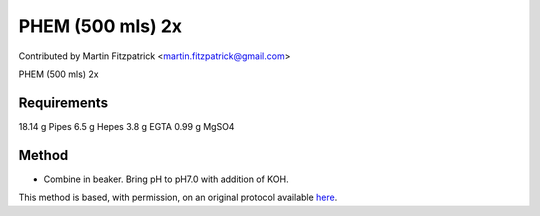 PHEM (500 mls) 2x 
========================================================================================================

.. sectionauthor:: mfitzp <martin.fitzpatrick@gmail.com>

Contributed by Martin Fitzpatrick <martin.fitzpatrick@gmail.com>

PHEM (500 mls) 2x 






Requirements
------------
18.14 g Pipes
6.5 g Hepes
3.8 g EGTA
0.99 g MgSO4


Method
------

- Combine in beaker. Bring pH to pH7.0 with addition of KOH.







This method is based, with permission, on an original protocol available `here <http://www.bio.unc.edu/faculty/salmon/lab/protocolscommonbuffers.html>`_.
